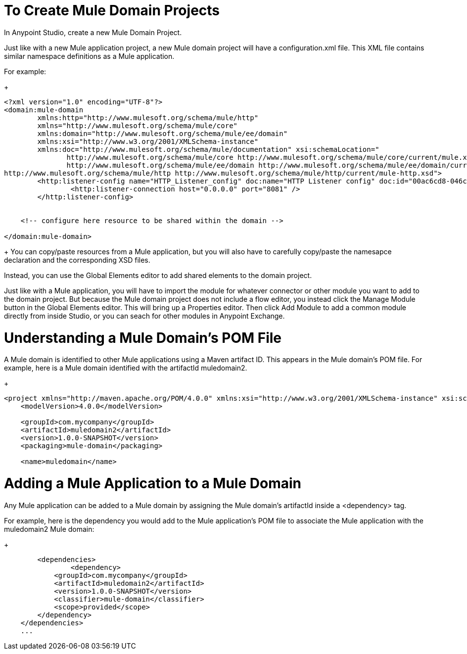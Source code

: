 = To Create Mule Domain Projects 
In Anypoint Studio, create a new Mule Domain Project. 

Just like with a new Mule application project, a new Mule domain project will have a configuration.xml file. This XML file contains similar namespace definitions as a Mule application. 

For example: 
+
[source,xml,linenums]
----
<?xml version="1.0" encoding="UTF-8"?>
<domain:mule-domain
        xmlns:http="http://www.mulesoft.org/schema/mule/http"
        xmlns="http://www.mulesoft.org/schema/mule/core"
        xmlns:domain="http://www.mulesoft.org/schema/mule/ee/domain"
        xmlns:xsi="http://www.w3.org/2001/XMLSchema-instance"
        xmlns:doc="http://www.mulesoft.org/schema/mule/documentation" xsi:schemaLocation="
               http://www.mulesoft.org/schema/mule/core http://www.mulesoft.org/schema/mule/core/current/mule.xsd
               http://www.mulesoft.org/schema/mule/ee/domain http://www.mulesoft.org/schema/mule/ee/domain/current/mule-domain-ee.xsd
http://www.mulesoft.org/schema/mule/http http://www.mulesoft.org/schema/mule/http/current/mule-http.xsd">
	<http:listener-config name="HTTP_Listener_config" doc:name="HTTP Listener config" doc:id="00ac6cd8-046c-4a65-8d55-5f0d76b10a47" >
		<http:listener-connection host="0.0.0.0" port="8081" />
	</http:listener-config>


    <!-- configure here resource to be shared within the domain -->

</domain:mule-domain>
----
+
You can copy/paste resources from a Mule application, but you will also have to carefully copy/paste the namesapce declaration and the corresponding XSD files. 


Instead, you can use the Global Elements editor to add shared elements to the domain project. 

Just like with a Mule application, you will have to import the module for whatever connector or other module you want to add to the domain project. But because the Mule domain project does not include a flow editor, you instead click the Manage Module button in the Global Elements editor. 
This will bring up a Properties editor. 
Then click Add Module to add a common module directly from inside Studio, or you can seach for other modules in Anypoint Exchange. 

= Understanding a Mule Domain's POM File 
A Mule domain is identified to other Mule applications using a Maven artifact ID. This appears in the Mule domain's POM file. For example, here is a Mule domain identified with the artifactId muledomain2. 

+
[source,xml,linenums]
----
<project xmlns="http://maven.apache.org/POM/4.0.0" xmlns:xsi="http://www.w3.org/2001/XMLSchema-instance" xsi:schemaLocation="http://maven.apache.org/POM/4.0.0 http://maven.apache.org/xsd/maven-4.0.0.xsd">
    <modelVersion>4.0.0</modelVersion>

    <groupId>com.mycompany</groupId>
    <artifactId>muledomain2</artifactId>
    <version>1.0.0-SNAPSHOT</version>
    <packaging>mule-domain</packaging>

    <name>muledomain</name>
----

= Adding a Mule Application to a Mule Domain
Any Mule application can be added to a Mule domain by assigning the Mule domain's artifactId inside a <dependency> tag. 

For example, here is the dependency you would add to the Mule application's POM file to associate the Mule application with the muledomain2 Mule domain:

+
[source,xml,linenums]
----
	<dependencies>
		<dependency>
            <groupId>com.mycompany</groupId>
            <artifactId>muledomain2</artifactId>
            <version>1.0.0-SNAPSHOT</version>
            <classifier>mule-domain</classifier>
            <scope>provided</scope>
        </dependency>
    </dependencies>
    ...
----



